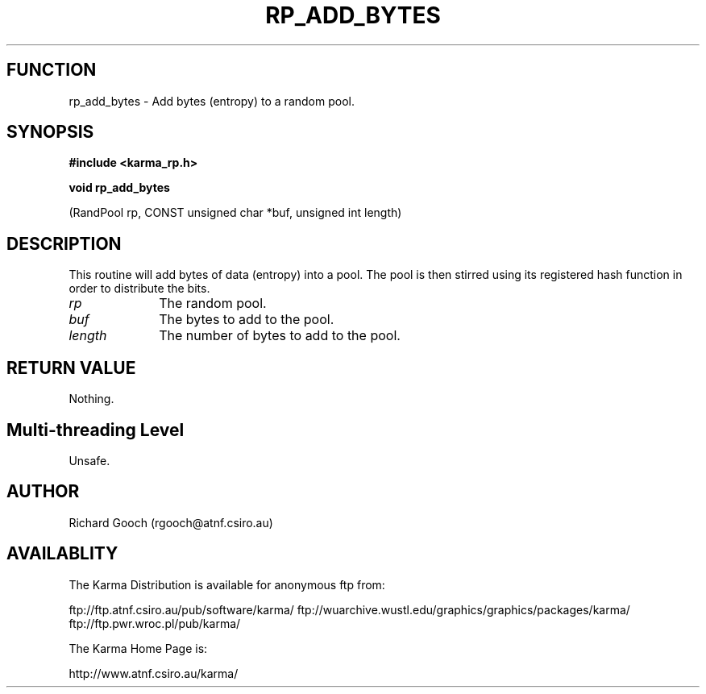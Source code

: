 .TH RP_ADD_BYTES 3 "13 Nov 2005" "Karma Distribution"
.SH FUNCTION
rp_add_bytes \- Add bytes (entropy) to a random pool.
.SH SYNOPSIS
.B #include <karma_rp.h>
.sp
.B void rp_add_bytes
.sp
(RandPool rp, CONST unsigned char *buf, unsigned int length)
.SH DESCRIPTION
This routine will add bytes of data (entropy) into a pool. The
pool is then stirred using its registered hash function in order to
distribute the bits.
.IP \fIrp\fP 1i
The random pool.
.IP \fIbuf\fP 1i
The bytes to add to the pool.
.IP \fIlength\fP 1i
The number of bytes to add to the pool.
.SH RETURN VALUE
Nothing.
.SH Multi-threading Level
Unsafe.
.SH AUTHOR
Richard Gooch (rgooch@atnf.csiro.au)
.SH AVAILABLITY
The Karma Distribution is available for anonymous ftp from:

ftp://ftp.atnf.csiro.au/pub/software/karma/
ftp://wuarchive.wustl.edu/graphics/graphics/packages/karma/
ftp://ftp.pwr.wroc.pl/pub/karma/

The Karma Home Page is:

http://www.atnf.csiro.au/karma/
